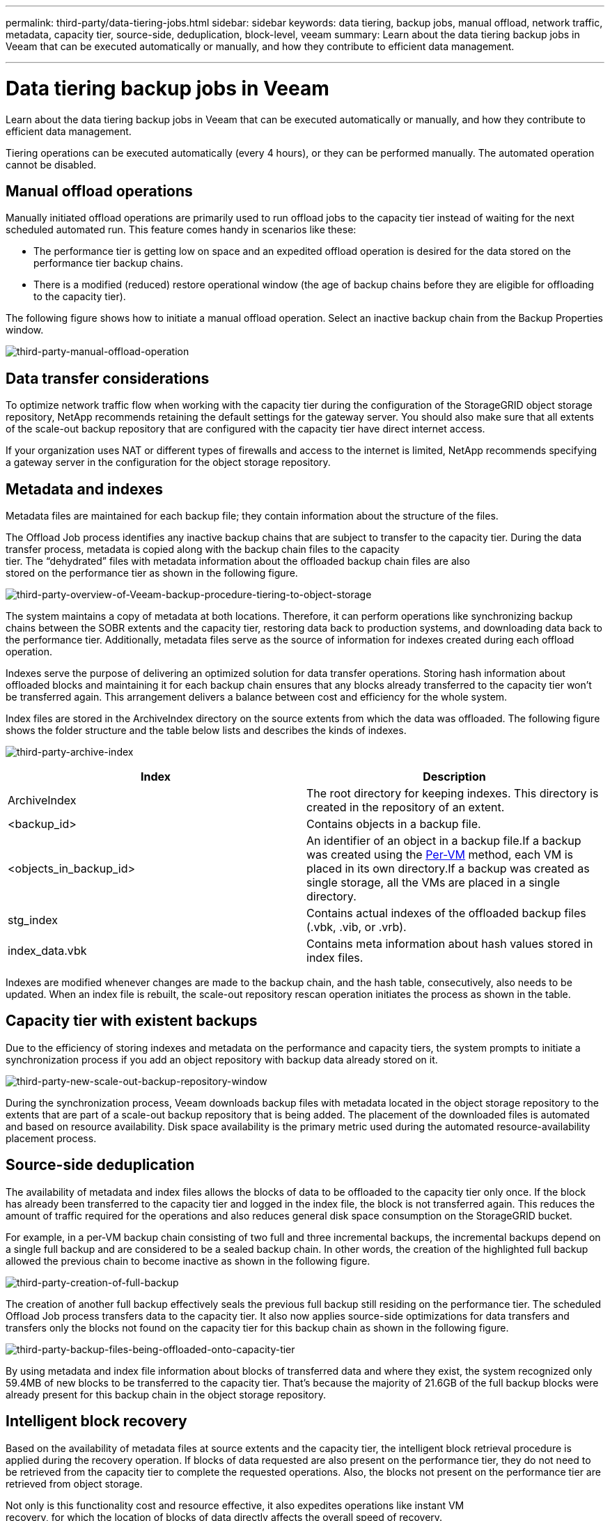 ---
permalink: third-party/data-tiering-jobs.html
sidebar: sidebar
keywords: data tiering, backup jobs, manual offload, network traffic, metadata, capacity tier, source-side, deduplication, block-level, veeam
summary: Learn about the data tiering backup jobs in Veeam that can be executed automatically or manually, and how they contribute to efficient data management.

---
= Data tiering backup jobs in Veeam
:hardbreaks:
:icons: font
:imagesdir: ../media/

[.lead]
Learn about the data tiering backup jobs in Veeam that can be executed automatically or manually, and how they contribute to efficient data management.

Tiering operations can be executed automatically (every 4 hours), or they can be performed manually. The automated operation cannot be disabled.

== Manual offload operations

Manually initiated offload operations are primarily used to run offload jobs to the capacity tier instead of waiting for the next scheduled automated run. This feature comes handy in scenarios like these:

**  The performance tier is getting low on space and an expedited offload operation is desired for the data stored on the performance tier backup chains.

** There is a modified (reduced) restore operational window (the age of backup chains before they are eligible for offloading to the capacity tier).

The following figure shows how to initiate a manual offload operation. Select an inactive backup chain from the Backup Properties window.

image:third-party-manual-offload-operation.png[third-party-manual-offload-operation]

== Data transfer considerations

To optimize network traffic flow when working with the capacity tier during the configuration of the StorageGRID object storage repository, NetApp recommends retaining the default settings for the gateway server. You should also make sure that all extents of the scale-out backup repository that are configured with the capacity tier have direct internet access.

If your organization uses NAT or different types of firewalls and access to the internet is limited, NetApp recommends specifying a gateway server in the configuration for the object storage repository.

== Metadata and indexes

Metadata files are maintained for each backup file; they contain information about the structure of the files.

The Offload Job process identifies any inactive backup chains that are subject to transfer to the capacity tier. During the data transfer process, metadata is copied along with the backup chain files to the capacity 
tier. The “dehydrated” files with metadata information about the offloaded backup chain files are also 
stored on the performance tier as shown in the following figure.

image:third-party-overview-of-Veeam-backup-procedure-tiering-to-object-storage.png[third-party-overview-of-Veeam-backup-procedure-tiering-to-object-storage]

The system maintains a copy of metadata at both locations. Therefore, it can perform operations like synchronizing backup chains between the SOBR extents and the capacity tier, restoring data back to production systems, and downloading data back to the performance tier. Additionally, metadata files serve as the source of information for indexes created during each offload operation.

Indexes serve the purpose of delivering an optimized solution for data transfer operations. Storing hash information about offloaded blocks and maintaining it for each backup chain ensures that any blocks already transferred to the capacity tier won’t be transferred again. This arrangement delivers a balance between cost and efficiency for the whole system.

Index files are stored in the ArchiveIndex directory on the source extents from which the data was offloaded. The following figure shows the folder structure and the table below lists and describes the kinds of indexes.

image:third-party-archive-index.png[third-party-archive-index]

[cols=2*,options="header",cols="50,50"]
|===
| Index
| Description
| ArchiveIndex | The root directory for keeping indexes. This directory is created in the repository of an extent.
|<backup_id> | Contains objects in a backup file.
|<objects_in_backup_id> | An identifier of an object in a backup file.If a backup was created using the https://helpcenter.veeam.com/docs/backup/vsphere/per_vm_backup_files.html[Per-VM^] method, each VM is placed in its own directory.If a backup was created as single storage, all the VMs are placed in a single directory.
|stg_index | Contains actual indexes of the offloaded backup files (.vbk, .vib, or .vrb).
|index_data.vbk | Contains meta information about hash values stored in index files.|
|===

Indexes are modified whenever changes are made to the backup chain, and the hash table, consecutively, also needs to be updated. When an index file is rebuilt, the scale-out repository rescan operation initiates the process as shown in the table.

== Capacity tier with existent backups

Due to the efficiency of storing indexes and metadata on the performance and capacity tiers, the system prompts to initiate a synchronization process if you add an object repository with backup data already stored on it.

image:third-party-new-scale-out-backup-repository-window.png[third-party-new-scale-out-backup-repository-window]

During the synchronization process, Veeam downloads backup files with metadata located in the object storage repository to the extents that are part of a scale-out backup repository that is being added. The placement of the downloaded files is automated and based on resource availability. Disk space availability is the primary metric used during the automated resource-availability placement process.

== Source-side deduplication

The availability of metadata and index files allows the blocks of data to be offloaded to the capacity tier only once. If the block has already been transferred to the capacity tier and logged in the index file, the block is not transferred again. This reduces the amount of traffic required for the operations and also reduces general disk space consumption on the StorageGRID bucket.

For example, in a per-VM backup chain consisting of two full and three incremental backups, the incremental backups depend on a single full backup and are considered to be a sealed backup chain. In other words, the creation of the highlighted full backup allowed the previous chain to become inactive as shown in the following figure.

image:third-party-creation-of-full-backup.png[third-party-creation-of-full-backup]

The creation of another full backup effectively seals the previous full backup still residing on the performance tier. The scheduled Offload Job process transfers data to the capacity tier. It also now applies source-side optimizations for data transfers and transfers only the blocks not found on the capacity tier for this backup chain as shown in the following figure.

image:third-party-backup-files-being-offloaded-onto-capacity-tier.png[third-party-backup-files-being-offloaded-onto-capacity-tier]

By using metadata and index file information about blocks of transferred data and where they exist, the system recognized only 59.4MB of new blocks to be transferred to the capacity tier. That’s because the majority of 21.6GB of the full backup blocks were already present for this backup chain in the object storage repository.

== Intelligent block recovery

Based on the availability of metadata files at source extents and the capacity tier, the intelligent block retrieval procedure is applied during the recovery operation. If blocks of data requested are also present on the performance tier, they do not need to be retrieved from the capacity tier to complete the requested operations. Also, the blocks not present on the performance tier are retrieved from object storage.

Not only is this functionality cost and resource effective, it also expedites operations like instant VM 
recovery, for which the location of blocks of data directly affects the overall speed of recovery.




